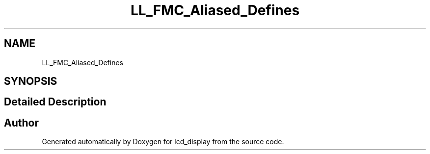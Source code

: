 .TH "LL_FMC_Aliased_Defines" 3 "Thu Oct 29 2020" "lcd_display" \" -*- nroff -*-
.ad l
.nh
.SH NAME
LL_FMC_Aliased_Defines
.SH SYNOPSIS
.br
.PP
.SH "Detailed Description"
.PP 

.SH "Author"
.PP 
Generated automatically by Doxygen for lcd_display from the source code\&.
